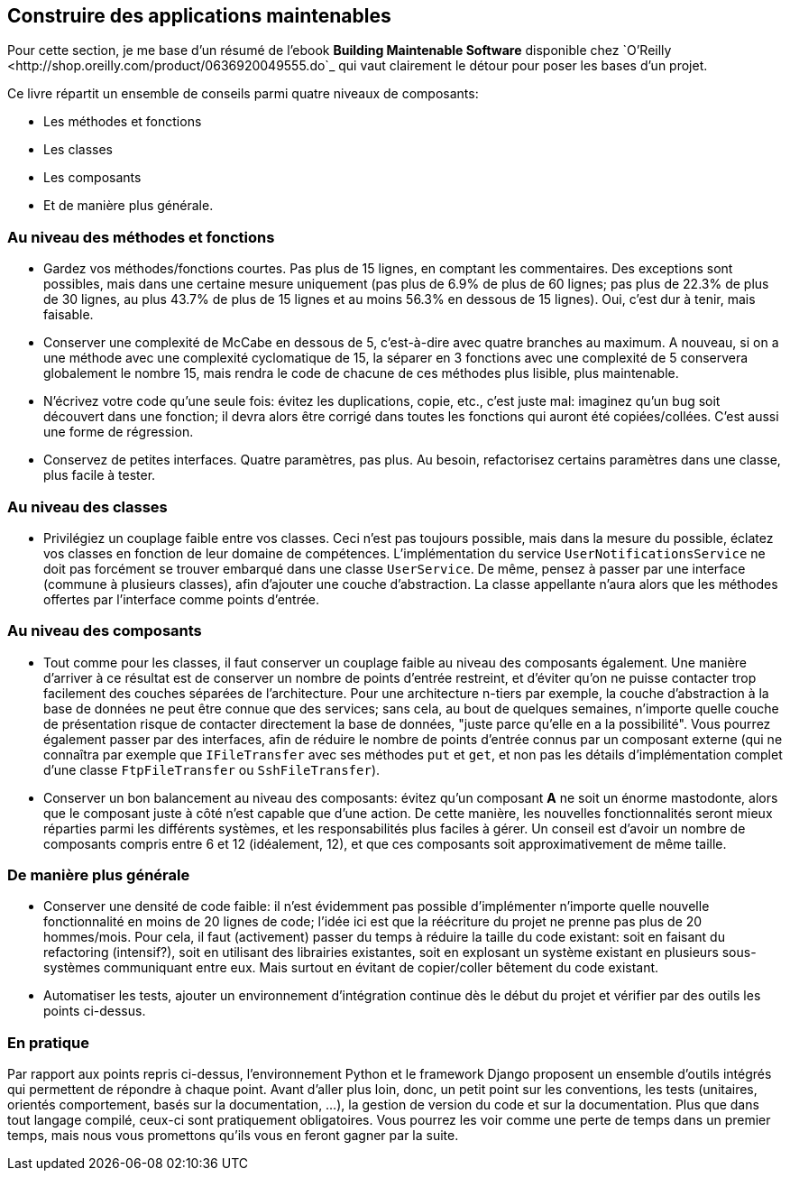 == Construire des applications maintenables

Pour cette section, je me base d'un résumé de l'ebook **Building Maintenable Software** disponible chez `O'Reilly <http://shop.oreilly.com/product/0636920049555.do`_ qui vaut clairement le détour pour poser les bases d'un projet.

Ce livre répartit un ensemble de conseils parmi quatre niveaux de composants:

 * Les méthodes et fonctions
 * Les classes
 * Les composants
 * Et de manière plus générale.

=== Au niveau des méthodes et fonctions

 * Gardez vos méthodes/fonctions courtes. Pas plus de 15 lignes, en comptant les commentaires. Des exceptions sont possibles, mais dans une certaine mesure uniquement (pas plus de 6.9% de plus de 60 lignes; pas plus de 22.3% de plus de 30 lignes, au plus 43.7% de plus de 15 lignes et au moins 56.3% en dessous de 15 lignes). Oui, c'est dur à tenir, mais faisable.
 * Conserver une complexité de McCabe en dessous de 5, c'est-à-dire avec quatre branches au maximum. A nouveau, si on a une méthode avec une complexité cyclomatique de 15, la séparer en 3 fonctions avec une complexité de 5 conservera globalement le nombre 15, mais rendra le code de chacune de ces méthodes plus lisible, plus maintenable.
 * N'écrivez votre code qu'une seule fois: évitez les duplications, copie, etc., c'est juste mal: imaginez qu'un bug soit découvert dans une fonction; il devra alors être corrigé dans toutes les fonctions qui auront été copiées/collées. C'est aussi une forme de régression.
 * Conservez de petites interfaces. Quatre paramètres, pas plus. Au besoin, refactorisez certains paramètres dans une classe, plus facile à tester.

=== Au niveau des classes

 * Privilégiez un couplage faible entre vos classes. Ceci n'est pas toujours possible, mais dans la mesure du possible, éclatez vos classes en fonction de leur domaine de compétences. L'implémentation du service ``UserNotificationsService`` ne doit pas forcément se trouver embarqué dans une classe ``UserService``. De même, pensez à passer par une interface (commune à plusieurs classes), afin d'ajouter une couche d'abstraction. La classe appellante n'aura alors que les méthodes offertes par l'interface comme points d'entrée.

=== Au niveau des composants

 * Tout comme pour les classes, il faut conserver un couplage faible au niveau des composants également. Une manière d'arriver à ce résultat est de conserver un nombre de points d'entrée restreint, et d'éviter qu'on ne puisse contacter trop facilement des couches séparées de l'architecture. Pour une architecture n-tiers par exemple, la couche d'abstraction à la base de données ne peut être connue que des services; sans cela, au bout de quelques semaines, n'importe quelle couche de présentation risque de contacter directement la base de données, "juste parce qu'elle en a la possibilité". Vous pourrez également passer par des interfaces, afin de réduire le nombre de points d'entrée connus par un composant externe (qui ne connaîtra par exemple que `IFileTransfer` avec ses méthodes `put` et `get`, et non pas les détails d'implémentation complet d'une classe `FtpFileTransfer` ou `SshFileTransfer`).
 * Conserver un bon balancement au niveau des composants: évitez qu'un composant **A** ne soit un énorme mastodonte, alors que le composant juste à côté n'est capable que d'une action. De cette manière, les nouvelles fonctionnalités seront mieux réparties parmi les différents systèmes, et les responsabilités plus faciles à gérer. Un conseil est d'avoir un nombre de composants compris entre 6 et 12 (idéalement, 12), et que ces composants soit approximativement de même taille.

=== De manière plus générale

 * Conserver une densité de code faible: il n'est évidemment pas possible d'implémenter n'importe quelle nouvelle fonctionnalité en moins de 20 lignes de code; l'idée ici est que la réécriture du projet ne prenne pas plus de 20 hommes/mois. Pour cela, il faut (activement) passer du temps à réduire la taille du code existant: soit en faisant du refactoring (intensif?), soit en utilisant des librairies existantes, soit en explosant un système existant en plusieurs sous-systèmes communiquant entre eux. Mais surtout en évitant de copier/coller bêtement du code existant.
 * Automatiser les tests, ajouter un environnement d'intégration continue dès le début du projet et vérifier par des outils les points ci-dessus.

=== En pratique

Par rapport aux points repris ci-dessus, l'environnement Python et le framework Django proposent un ensemble d'outils intégrés qui permettent de répondre à chaque point. Avant d'aller plus loin, donc, un petit point sur les conventions, les tests (unitaires, orientés comportement, basés sur la documentation, ...), la gestion de version du code et sur la documentation. Plus que dans tout langage compilé, ceux-ci sont pratiquement obligatoires. Vous pourrez les voir comme une perte de temps dans un premier temps, mais nous vous promettons qu'ils vous en feront gagner par la suite.

